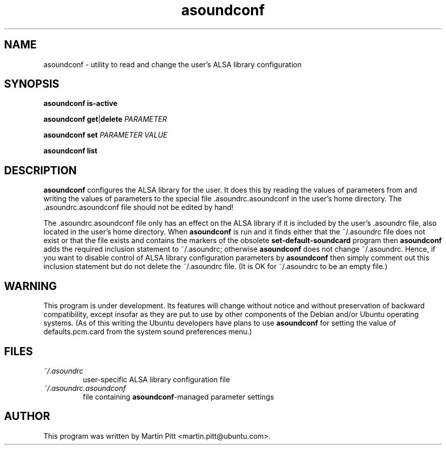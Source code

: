 .TH asoundconf "1" "30 Sep 2005"
.SH NAME
asoundconf \- utility to read and change the user's ALSA library configuration
.SH SYNOPSIS
\fBasoundconf\fR \fBis\-active\fR
.PP
\fBasoundconf\fR \fBget\fR|\fBdelete\fR \fIPARAMETER\fR
.PP
\fBasoundconf\fR \fBset\fR \fIPARAMETER\fR \fIVALUE\fR
.PP
\fBasoundconf\fR \fBlist\fR
.SH DESCRIPTION
.B asoundconf
configures the ALSA library for the user.
It does this by reading the values of parameters from
and writing the values of parameters
to the special file .asoundrc.asoundconf
in the user's home directory.
The .asoundrc.asoundconf file should not be edited by hand!
.PP
The .asoundrc.asoundconf file only has an effect
on the ALSA library
if it is included by the user's .asoundrc file,
also located in the user's home directory.
When
.B asoundconf
is run and it finds either
that the ~/.asoundrc file does not exist
or that the file exists and contains the markers
of the obsolete
.B set\-default\-soundcard
program then
.B asoundconf
adds the required inclusion statement to ~/.asoundrc;
otherwise
.B asoundconf
does not change ~/.asoundrc.
Hence, if you want to disable control
of ALSA library configuration parameters by
.B asoundconf
then simply comment out this inclusion statement
but do not delete the ~/.asoundrc file.
(It is OK for ~/.asoundrc to be an empty file.)
.SH WARNING
This program is under development.
Its features will change without notice
and without preservation of backward compatibility,
except insofar as they are put to use
by other components of
the Debian and/or Ubuntu operating systems.
(As of this writing the Ubuntu developers have plans to use
.B asoundconf
for setting the value of defaults.pcm.card from the
system sound preferences menu.)
.SH FILES
.TP
.I ~/.asoundrc
user-specific ALSA library configuration file
.TP
.I ~/.asoundrc.asoundconf
file containing
.BR asoundconf -managed
parameter settings
.SH AUTHOR
This program was written by Martin Pitt <martin.pitt@ubuntu.com>.
